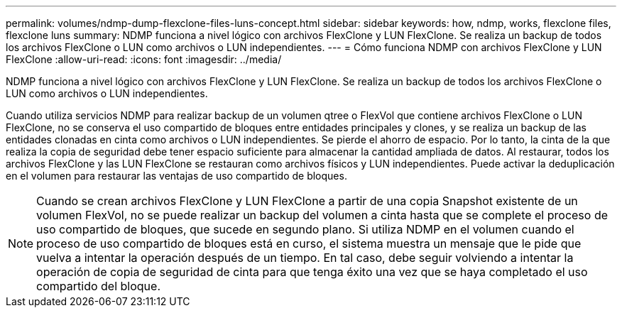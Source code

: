 ---
permalink: volumes/ndmp-dump-flexclone-files-luns-concept.html 
sidebar: sidebar 
keywords: how, ndmp, works, flexclone files, flexclone luns 
summary: NDMP funciona a nivel lógico con archivos FlexClone y LUN FlexClone. Se realiza un backup de todos los archivos FlexClone o LUN como archivos o LUN independientes. 
---
= Cómo funciona NDMP con archivos FlexClone y LUN FlexClone
:allow-uri-read: 
:icons: font
:imagesdir: ../media/


[role="lead"]
NDMP funciona a nivel lógico con archivos FlexClone y LUN FlexClone. Se realiza un backup de todos los archivos FlexClone o LUN como archivos o LUN independientes.

Cuando utiliza servicios NDMP para realizar backup de un volumen qtree o FlexVol que contiene archivos FlexClone o LUN FlexClone, no se conserva el uso compartido de bloques entre entidades principales y clones, y se realiza un backup de las entidades clonadas en cinta como archivos o LUN independientes. Se pierde el ahorro de espacio. Por lo tanto, la cinta de la que realiza la copia de seguridad debe tener espacio suficiente para almacenar la cantidad ampliada de datos. Al restaurar, todos los archivos FlexClone y las LUN FlexClone se restauran como archivos físicos y LUN independientes. Puede activar la deduplicación en el volumen para restaurar las ventajas de uso compartido de bloques.

[NOTE]
====
Cuando se crean archivos FlexClone y LUN FlexClone a partir de una copia Snapshot existente de un volumen FlexVol, no se puede realizar un backup del volumen a cinta hasta que se complete el proceso de uso compartido de bloques, que sucede en segundo plano. Si utiliza NDMP en el volumen cuando el proceso de uso compartido de bloques está en curso, el sistema muestra un mensaje que le pide que vuelva a intentar la operación después de un tiempo. En tal caso, debe seguir volviendo a intentar la operación de copia de seguridad de cinta para que tenga éxito una vez que se haya completado el uso compartido del bloque.

====